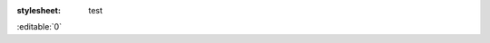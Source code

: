 :stylesheet: test

.. checkbox::

.. editable:: Editez moi !

.. jquery::

.. script:: facture.js

:editable:`0`

.. button:: test func_test()
